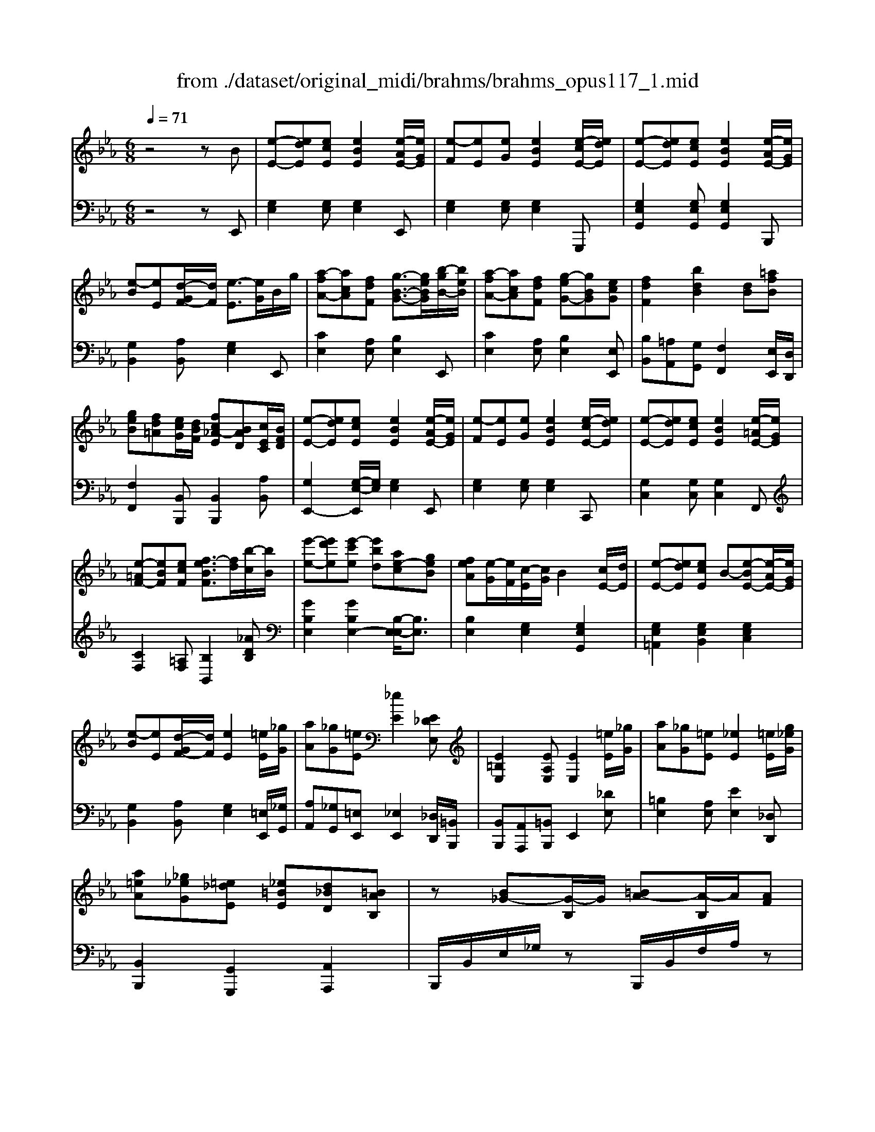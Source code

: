 X: 1
T: from ./dataset/original_midi/brahms/brahms_opus117_1.mid
M: 6/8
L: 1/8
Q:1/4=71
K:Eb % 3 flats
V:1
%%MIDI program 0
z4zB| \
[e-E-][edE][ecE] [eBE]2[e-AE-]/2[eGE]/2| \
[e-F][eE][eG] [eBE]2[e-cE-]/2[edE]/2| \
[e-E-][edE][ecE] [eBE]2[e-AE-]/2[eGE]/2|
[e-B][eE][d-GF-]/2[dF]/2 [e-E]3/2[eG]/2B/2g/2| \
[a-fA-][acA][fdF] [g-B-G-]3/2[geBG]/2[b-gB-]/2[beB]/2| \
[a-fA-][acA][fdF] [g-eG-][gBG][ecG]| \
[fdF]2[bdB]2[dB][=afB]|
[geB][fd=A][ecG]/2[dBF]/2 [fc_A-E][BAD][cEC]/2[BFD]/2| \
[e-E-][edE][ecE] [eBE]2[e-AE-]/2[eGE]/2| \
[e-F][eE][eG] [eBE]2[e-cE-]/2[edE]/2| \
[e-E-][edE][ecE] [eBE]2[e-=AE-]/2[eGE]/2|
[e-=AF-][eBF][ecF] [f-eBF]3/2[fd]/2[b-c]/2[bB]/2| \
[e'-e-][e'd'e][e'-c'e] [e'bd][ae-c][geB]| \
[feA][e-G]/2[eF]/2[c-E]/2[cG]/2 B2[cE-]/2[dE]/2| \
[e-E-][edE][ecE] B-[e-BE-][e-AE-]/2[eGE]/2|
[e-B][eE][d-GF-]/2[dF]/2 [eE]2[=eE]/2[_gG]/2| \
[aA][_gG][=eE] [_eE]2[E_DE,]| \
[E=B,E,]2[EA,E,] [EE,]2[=eE]/2[_gG]/2| \
[aA][_gG][=eE] [_eE]2[=eE]/2[g_eG]/2|
[a=eA][_g_eG][=e_dE] [_e=BE][d_BD][=BAB,]| \
z[B_G-][G-B,]/2G/2 [=BA-][A-B,]/2A/2[AF]| \
A,/2z/2[a-f][a-A]/2a/2 [b-_g][b-B]/2b/2[ge]| \
_G/2z/2[GE-][E-G,]/2E/2 [FE=B,-][B,-F,]/2B,/2[FEB,]|
z[f-_dB][f-F]/2f/2 [e-dB][e-E]/2e/2[edB]| \
z[=E-CB,][EE,] [F-CB,][FF,][CB,]| \
[f-e-=A-F-][f-e-_dA-F-][fecAF] [f-eB-F-]2[fdBF]| \
z[=E-CB,][EE,] [_G-_E-B,][GEG,][CG,E,]|
[f-e-=A-F-][f-e-_dA-F-][fecAF] [_a=d-B-A][_gd-B-G][fdBF]| \
z[B_G-][G-B,]/2G/2 [=BA-][A-B,]/2A/2[A=E]| \
A,/2z/2[a-=e-_d-B][a-e-d-A]/2[aed]/2 [b-g-d][b-g-B]/2[bg]/2[dBD]| \
z[_G-E-C][G-E-G,]/2[GE]/2 [G-E-=B,][G-E-G,]/2[GE]/2[=E_EB,]|
z[a-=e-_d-B][a-e-d-A]/2[aed]/2 [e-d-B][e-d-E]/2[ed]/2[_edB]| \
z[D-=B,][DF,] [E-_B,][EE,][B,_G,]| \
[B-A-D-B,-][B-A-_GD-B,-][BAFDB,] [B-AE-B,-]2[BGEB,]| \
z[=e-=B-A][eBE] [_e-_B-_G][eBE][BG]|
[B,A,D,]3 [B,A,D,]3| \
[E-_DG,-E,-]2[E=B,-G,E,] [E-B,G,-E,-][E-_B,G,-E,-]/2[EG,E,]3/2| \
[e-G-E-][edGED][e'gecEC] [e'geBEB,]2[AEA,]/2[GG,]/2| \
[FG,-][EG,][e'geGEG,] [e'geBEB,]2[cC]/2[dD]/2|
[eBE][dD][e'gecEC] [e'geBEB,]2[AEA,]/2[GG,]/2| \
[BB,-][EB,][GF-D-A,-]/2[FDA,]/2 [EG,-]3/2[GG,]/2[BG-]/2[gG]/2| \
[a-fA-][acA][fdF] [g-B-G-]3/2[geBG]/2[b-gB-]/2[beB]/2| \
[a-fA-]/2[a-eA-]/2[a-fA-]/2[acA]/2[f-eF-]/2[fdF]/2 [g-eG-]/2[g-dG-]/2[g-eG-]/2[gBG]/2[e-cG-]/2[eBG]/2|
[f-dF-]/2[f-cF-]/2[f-dF-]/2[fBF]/2[e-cE-]/2[eBE]/2 [f-dF-]/2[f-cF-]/2[f-dF-]/2[fBF]/2[=a-f-A]/2[afB]/2| \
[g-e-B]/2[geG]/2[f-d-=A]/2[fdG]/2[ecG]/2[dBF]/2 [c-_A-E]/2[cA-C]/2[B-A-G-D]/2[BAGB,]/2[B-AEC]/2[BFD]/2| \
[e-E-][edE][ecE] [eBE]2[e-AE-]/2[eGE]/2| \
[e-F][eE][eG] [eBE]2[e-cE-]/2[edE]/2|
[e-E-][edE][ecE] [eBE]2[e-=AE-]/2[eGE]/2| \
[e-=AE-][eBE][dcD] [d-BD]3/2[dd]/2[b-c]/2[bB]/2| \
[e'e-]3/2[d'e]/2[e'e-]/2[c'e-]/2 [e'e]/2[b-d]/2[be]/2[a-c]/2[ae]/2[gB-]/2| \
[fB]/2[dA-]/2[eA]/2[gG]/2[b-F]/2[b-D]/2 [b-E]/2[b-G]/2[bB-]/2[cB]/2d/2f/2|
[e-E-][edE][ecE] B-[e-BE-][e-AE-]/2[eGE]/2| \
[e-B][eE][d-G]/2[d-F-]2[dF]/2[e-cE-]| \
[eBE]2[e-=AE-] [e_AE]2[e-GE]| \
[e-B][eE][d-G]/2[d-F]3[dE]/2|
[eE]2z [B,G,B,,]2z| \
[geG]3 
V:2
%%MIDI program 0
z4zE,,| \
[G,E,]2[G,E,] [G,E,]2E,,| \
[G,E,]2[G,E,] [G,E,]2G,,,| \
[G,E,G,,]2[G,E,G,,] [G,E,G,,]2B,,,|
[G,B,,]2[A,B,,] [G,E,]2E,,| \
[CE,]2[A,E,] [B,E,]2E,,| \
[CE,]2[A,E,] [B,E,]2[E,E,,]| \
[B,B,,][=A,A,,][G,G,,] [F,F,,]2[E,E,,]/2[D,D,,]/2|
[F,F,,]2[B,,B,,,] [B,,B,,,]2[A,B,,]| \
[G,E,,-]2[G,-E,-E,,]/2[G,E,]/2 [G,E,]2E,,| \
[G,E,]2[G,E,] [G,E,]2C,,| \
[G,C,]2[G,C,] [G,C,]2F,,|
[CF,]2[=A,F,] [B,B,,]2[_ADB,]| \
[GB,E,]2[GB,E,-]2[B,-E,-E,]/2[B,E,]3/2| \
[B,E,]2[G,E,]2[G,E,G,,]2| \
[G,E,=A,,]2[G,E,B,,]2[G,E,C,]2|
[G,B,,]2[A,B,,] [G,E,]2[=E,E,,]/2[_G,G,,]/2| \
[A,A,,][_G,G,,][=E,E,,] [_E,E,,]2[_D,D,,]/2[=B,,B,,,]/2| \
[B,,B,,,][A,,A,,,][=B,,B,,,] E,,2[_DE,]| \
[=B,E,]2[A,E,] [EE,]2[_D,D,,]|
[B,,B,,,]2[G,,G,,,]2[A,,A,,,]2| \
B,,,/2B,,/2E,/2_G,/2z B,,,/2B,,/2F,/2A,/2z| \
B,,,/2B,,/2D,/2F,/2z B,,,/2B,,/2E,/2_G,/2z| \
B,,,/2B,,/2=B,,/2E,/2z A,,,/2A,,/2B,,/2E,/2z|
A,,,/2A,,/2B,,/2_D,/2z _G,,,/2G,,/2B,,/2D,/2z| \
_G,,,/2G,,/2B,,/2C,/2z F,,,/2F,,/2B,,/2C,/2z| \
[F,-E,-=A,,-F,,-][F,-E,-_D,A,,-F,,-][F,E,C,A,,F,,] [F,-E,B,,-F,,-]2[F,D,B,,F,,]| \
_G,,,/2G,,/2B,,/2C,/2z C,,,/2C,,/2E,,/2B,,/2z|
[F,-E,-=A,,-F,,-][F,-E,-_D,A,,-F,,-][F,E,C,A,,F,,] [_A,=D,-B,,-A,,][_G,D,-B,,-G,,][F,D,B,,F,,]| \
E,,/2B,,/2E,/2_G,/2z A,,,/2A,,/2=B,,/2=E,/2z| \
B,,,/2B,,/2_D,/2=E,/2z _E,,/2B,,/2E,/2G,/2z| \
A,,,/2E,,/2A,,/2C,/2z A,,,/2E,,/2A,,/2=B,,/2z|
B,,,/2B,,/2_D,/2=E,/2z G,,,/2G,,/2B,,/2_E,/2z| \
A,,,/2E,,/2A,,/2=B,,/2z _G,,,/2E,,/2G,,/2_B,,/2z| \
[A,-D,-B,,-][A,-_G,D,-B,,-][A,F,D,B,,] [A,E,-B,,-]2[G,E,B,,]| \
A,,,/2A,,/2=B,,/2=E,/2z _B,,,/2_G,,/2B,,/2_E,/2z|
[B,,-A,,]2[B,,_G,,-] [B,,-G,,][B,,F,,]2| \
[_D,E,,-]2[=B,,-E,,] [B,,E,,-][_B,,E,,-]/2E,,3/2| \
[G,B,,E,,-]2E,,/2z2z/2[B,,E,,]| \
[F,B,,E,,]E,z3[E,G,,]|
[E,G,,]2z3[B,,B,,,]| \
[G,E,B,,]2[B,,B,,,] [B,,E,,]2E,,| \
[CE,]2[A,E,] [B,E,]2E,,| \
[CE,]2[A,E,] [B,E,]2[E,E,,]|
[B,B,,][=A,A,,][G,B,,G,,] [F,B,,F,,]2[E,E,,]/2[D,D,,]/2| \
[F,F,,]2[B,,B,,,] [B,,B,,,]2B,,/2-[A,B,,]/2| \
[G,E,,-]2[G,-E,-E,,]/2[G,E,]/2 [G,E,]2E,,| \
[G,E,]2[G,E,] [G,E,]2C,,|
[G,C,]2[G,C,] [G,C,]2D,,| \
[C_G,D,]2[=A,G,D,] [B,B,,]2[_ADB,]| \
[GB,E,]2[GB,E,] [GB,E,-]2[B,-E,-E,]/2[B,E,]/2| \
[B,E,]2[A,E,] [G,E,-]2[G,-E,-E,G,,-]/2[G,-E,-G,,]/2|
[G,E,=A,,]2[G,E,B,,]2[G,E,C,]2| \
[G,B,,]2[A,B,,]3[C-E,-A,,-]| \
[CE,A,,-]2[E,-C,-A,,]/2[E,-C,-]2[E,C,]/2[G,-B,,-]| \
[G,B,,]2[A,B,,]4|
[G,E,]2z [E,,E,,,]2z| \
[EG,E,]3 
